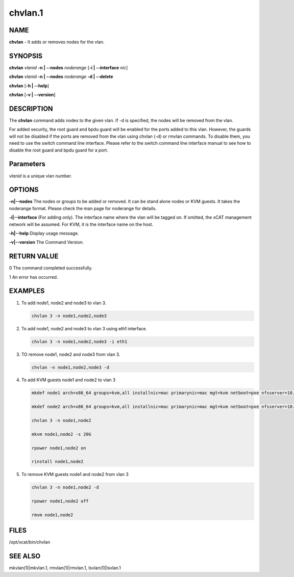 
########
chvlan.1
########

.. highlight:: perl


****
NAME
****


\ **chvlan**\  - It adds or removes nodes for the vlan.


********
SYNOPSIS
********


\ **chvlan**\  \ *vlanid*\  \ **-n | -**\ **-nodes**\  \ *noderange*\  [\ **-i | -**\ **-interface**\  \ *nic*\ ]

\ **chvlan**\  \ *vlanid*\  \ **-n | -**\ **-nodes**\  \ *noderange*\  \ **-d | -**\ **-delete**\

\ **chvlan**\  [\ **-h | -**\ **-help**\ ]

\ **chvlan**\  [\ **-v | -**\ **-version**\ ]


***********
DESCRIPTION
***********


The \ **chvlan**\  command adds nodes to the given vlan. If -d is specified, the nodes will be removed from the vlan.

For added security, the root guard and bpdu guard will be enabled for the ports added to this vlan. However, the guards will not be disabled if the ports are removed from the vlan using chvlan (-d) or rmvlan commands. To disable them, you need to use the switch command line interface. Please refer to the switch command line interface manual to see how to disable the root guard and bpdu guard for a port.


**********
Parameters
**********


\ *vlanid*\  is a unique vlan number.


*******
OPTIONS
*******



\ **-n|-**\ **-nodes**\     The nodes or groups to be added or removed. It can be stand alone nodes or KVM guests. It takes the noderange format. Please check the man page for noderange for details.



\ **-i|-**\ **-interface**\  (For adding only). The interface name where the vlan will be tagged on. If omitted, the xCAT management network will be assumed. For KVM, it is the interface name on the host.



\ **-h|-**\ **-help**\      Display usage message.



\ **-v|-**\ **-version**\   The Command Version.




************
RETURN VALUE
************


0  The command completed successfully.

1  An error has occurred.


********
EXAMPLES
********



1.

 To add node1, node2 and node3 to vlan 3.


 .. code-block:: perl

    chvlan 3 -n node1,node2,node3




2.

 To add node1, node2 and node3 to vlan 3 using eth1 interface.


 .. code-block:: perl

    chvlan 3 -n node1,node2,node3 -i eth1




3.

 TO remove node1, node2 and node3 from vlan 3.


 .. code-block:: perl

    chvlan -n node1,node2,node3 -d




4.

 To add KVM guests node1 and node2 to vlan 3


 .. code-block:: perl

    mkdef node1 arch=x86_64 groups=kvm,all installnic=mac primarynic=mac mgt=kvm netboot=pxe nfsserver=10.1.0.204 os=rhels6 profile=compute provmethod=install serialport=0 serialspeed=115200 vmcpus=1 vmhost=x3650n01 vmmemory=512 vmnics=br0 vmstorage=nfs://10.1.0.203/vms

    mkdef node2 arch=x86_64 groups=kvm,all installnic=mac primarynic=mac mgt=kvm netboot=pxe nfsserver=10.1.0.204 os=rhels6 profile=compute provmethod=install serialport=0 serialspeed=115200 vmcpus=1 vmhost=x3650n01 vmmemory=512 vmnics=br0 vmstorage=nfs://10.1.0.203/vms

    chvlan 3 -n node1,node2

    mkvm node1,node2 -s 20G

    rpower node1,node2 on

    rinstall node1,node2




5.

 To remove KVM guests node1 and node2 from vlan 3


 .. code-block:: perl

    chvlan 3 -n node1,node2 -d

    rpower node1,node2 off

    rmvm node1,node2





*****
FILES
*****


/opt/xcat/bin/chvlan


********
SEE ALSO
********


mkvlan(1)|mkvlan.1, rmvlan(1)|rmvlan.1, lsvlan(1)|lsvlan.1

